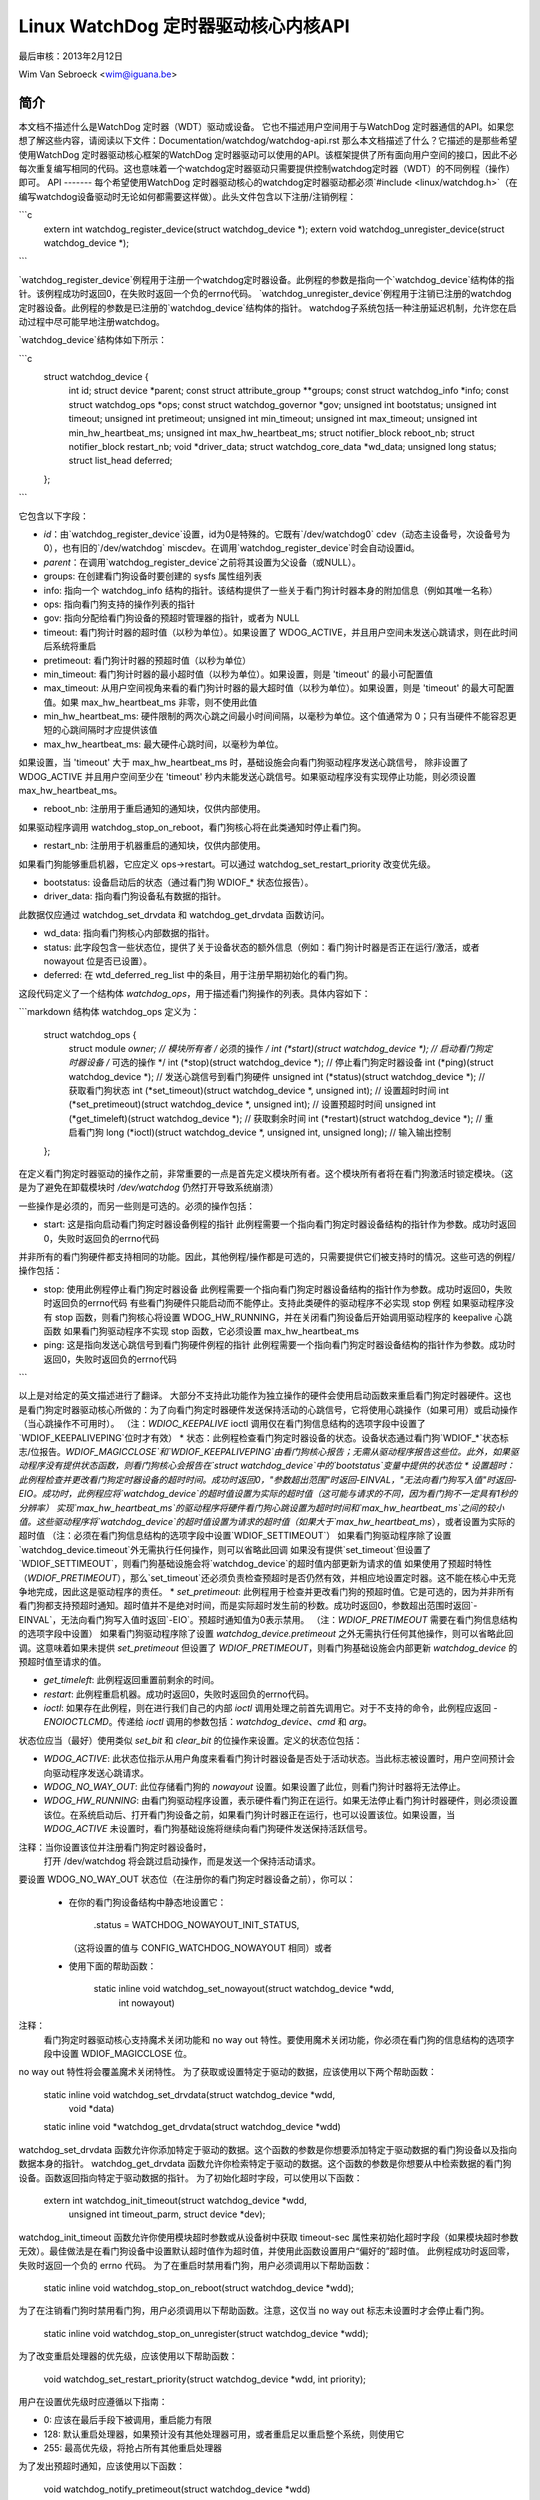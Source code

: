 ===============================================
Linux WatchDog 定时器驱动核心内核API
===============================================

最后审核：2013年2月12日

Wim Van Sebroeck <wim@iguana.be>

简介
------------
本文档不描述什么是WatchDog 定时器（WDT）驱动或设备。
它也不描述用户空间用于与WatchDog 定时器通信的API。如果您想了解这些内容，请阅读以下文件：Documentation/watchdog/watchdog-api.rst
那么本文档描述了什么？它描述的是那些希望使用WatchDog 定时器驱动核心框架的WatchDog 定时器驱动可以使用的API。该框架提供了所有面向用户空间的接口，因此不必每次重复编写相同的代码。这也意味着一个watchdog定时器驱动只需要提供控制watchdog定时器（WDT）的不同例程（操作）即可。
API
-------
每个希望使用WatchDog 定时器驱动核心的watchdog定时器驱动都必须`#include <linux/watchdog.h>`（在编写watchdog设备驱动时无论如何都需要这样做）。此头文件包含以下注册/注销例程：

```c
	extern int watchdog_register_device(struct watchdog_device *);
	extern void watchdog_unregister_device(struct watchdog_device *);
```

`watchdog_register_device`例程用于注册一个watchdog定时器设备。此例程的参数是指向一个`watchdog_device`结构体的指针。该例程成功时返回0，在失败时返回一个负的errno代码。
`watchdog_unregister_device`例程用于注销已注册的watchdog定时器设备。此例程的参数是已注册的`watchdog_device`结构体的指针。
watchdog子系统包括一种注册延迟机制，允许您在启动过程中尽可能早地注册watchdog。

`watchdog_device`结构体如下所示：

```c
  struct watchdog_device {
	int id;
	struct device *parent;
	const struct attribute_group **groups;
	const struct watchdog_info *info;
	const struct watchdog_ops *ops;
	const struct watchdog_governor *gov;
	unsigned int bootstatus;
	unsigned int timeout;
	unsigned int pretimeout;
	unsigned int min_timeout;
	unsigned int max_timeout;
	unsigned int min_hw_heartbeat_ms;
	unsigned int max_hw_heartbeat_ms;
	struct notifier_block reboot_nb;
	struct notifier_block restart_nb;
	void *driver_data;
	struct watchdog_core_data *wd_data;
	unsigned long status;
	struct list_head deferred;
  };
```

它包含以下字段：

* `id`：由`watchdog_register_device`设置，id为0是特殊的。它既有`/dev/watchdog0` cdev（动态主设备号，次设备号为0），也有旧的`/dev/watchdog` miscdev。在调用`watchdog_register_device`时会自动设置id。
* `parent`：在调用`watchdog_register_device`之前将其设置为父设备（或NULL）。
* groups: 在创建看门狗设备时要创建的 sysfs 属性组列表
* info: 指向一个 watchdog_info 结构的指针。该结构提供了一些关于看门狗计时器本身的附加信息（例如其唯一名称）
* ops: 指向看门狗支持的操作列表的指针
* gov: 指向分配给看门狗设备的预超时管理器的指针，或者为 NULL
* timeout: 看门狗计时器的超时值（以秒为单位）。如果设置了 WDOG_ACTIVE，并且用户空间未发送心跳请求，则在此时间后系统将重启
* pretimeout: 看门狗计时器的预超时值（以秒为单位）
* min_timeout: 看门狗计时器的最小超时值（以秒为单位）。如果设置，则是 'timeout' 的最小可配置值
* max_timeout: 从用户空间视角来看的看门狗计时器的最大超时值（以秒为单位）。如果设置，则是 'timeout' 的最大可配置值。如果 max_hw_heartbeat_ms 非零，则不使用此值
* min_hw_heartbeat_ms: 硬件限制的两次心跳之间最小时间间隔，以毫秒为单位。这个值通常为 0；只有当硬件不能容忍更短的心跳间隔时才应提供该值
* max_hw_heartbeat_ms: 最大硬件心跳时间，以毫秒为单位。
如果设置，当 'timeout' 大于 max_hw_heartbeat_ms 时，基础设施会向看门狗驱动程序发送心跳信号，
除非设置了 WDOG_ACTIVE 并且用户空间至少在 'timeout' 秒内未能发送心跳信号。如果驱动程序没有实现停止功能，则必须设置 max_hw_heartbeat_ms。

* reboot_nb: 注册用于重启通知的通知块，仅供内部使用。
如果驱动程序调用 watchdog_stop_on_reboot，看门狗核心将在此类通知时停止看门狗。

* restart_nb: 注册用于机器重启的通知块，仅供内部使用。
如果看门狗能够重启机器，它应定义 ops->restart。可以通过 watchdog_set_restart_priority 改变优先级。

* bootstatus: 设备启动后的状态（通过看门狗 WDIOF_* 状态位报告）。

* driver_data: 指向看门狗设备私有数据的指针。
此数据仅应通过 watchdog_set_drvdata 和 watchdog_get_drvdata 函数访问。

* wd_data: 指向看门狗核心内部数据的指针。

* status: 此字段包含一些状态位，提供了关于设备状态的额外信息（例如：看门狗计时器是否正在运行/激活，或者 nowayout 位是否已设置）。

* deferred: 在 wtd_deferred_reg_list 中的条目，用于注册早期初始化的看门狗。
这段代码定义了一个结构体 `watchdog_ops`，用于描述看门狗操作的列表。具体内容如下：

```markdown
结构体 watchdog_ops 定义为：

  struct watchdog_ops {
    struct module *owner; // 模块所有者
    /* 必须的操作 */
    int (*start)(struct watchdog_device *); // 启动看门狗定时器设备
    /* 可选的操作 */
    int (*stop)(struct watchdog_device *); // 停止看门狗定时器设备
    int (*ping)(struct watchdog_device *); // 发送心跳信号到看门狗硬件
    unsigned int (*status)(struct watchdog_device *); // 获取看门狗状态
    int (*set_timeout)(struct watchdog_device *, unsigned int); // 设置超时时间
    int (*set_pretimeout)(struct watchdog_device *, unsigned int); // 设置预超时时间
    unsigned int (*get_timeleft)(struct watchdog_device *); // 获取剩余时间
    int (*restart)(struct watchdog_device *); // 重启看门狗
    long (*ioctl)(struct watchdog_device *, unsigned int, unsigned long); // 输入输出控制
  };

在定义看门狗定时器驱动的操作之前，非常重要的一点是首先定义模块所有者。这个模块所有者将在看门狗激活时锁定模块。（这是为了避免在卸载模块时 `/dev/watchdog` 仍然打开导致系统崩溃）

一些操作是必须的，而另一些则是可选的。必须的操作包括：

- start: 这是指向启动看门狗定时器设备例程的指针
  此例程需要一个指向看门狗定时器设备结构的指针作为参数。成功时返回0，失败时返回负的errno代码

并非所有的看门狗硬件都支持相同的功能。因此，其他例程/操作都是可选的，只需要提供它们被支持时的情况。这些可选的例程/操作包括：

- stop: 使用此例程停止看门狗定时器设备
  此例程需要一个指向看门狗定时器设备结构的指针作为参数。成功时返回0，失败时返回负的errno代码
  有些看门狗硬件只能启动而不能停止。支持此类硬件的驱动程序不必实现 stop 例程
  如果驱动程序没有 stop 函数，则看门狗核心将设置 WDOG_HW_RUNNING，并在关闭看门狗设备后开始调用驱动程序的 keepalive 心跳函数
  如果看门狗驱动程序不实现 stop 函数，它必须设置 max_hw_heartbeat_ms
- ping: 这是指向发送心跳信号到看门狗硬件例程的指针
  此例程需要一个指向看门狗定时器设备结构的指针作为参数。成功时返回0，失败时返回负的errno代码
```

以上是对给定的英文描述进行了翻译。
大部分不支持此功能作为独立操作的硬件会使用启动函数来重启看门狗定时器硬件。这也是看门狗定时器驱动核心所做的：为了向看门狗定时器硬件发送保持活动的心跳信号，它将使用心跳操作（如果可用）或启动操作（当心跳操作不可用时）。
（注：`WDIOC_KEEPALIVE` ioctl 调用仅在看门狗信息结构的选项字段中设置了`WDIOF_KEEPALIVEPING`位时才有效）
* 状态：此例程检查看门狗定时器设备的状态。设备状态通过看门狗`WDIOF_*`状态标志/位报告。`WDIOF_MAGICCLOSE`和`WDIOF_KEEPALIVEPING`由看门狗核心报告；无需从驱动程序报告这些位。此外，如果驱动程序没有提供状态函数，则看门狗核心会报告在`struct watchdog_device`中的`bootstatus`变量中提供的状态位
* 设置超时：此例程检查并更改看门狗定时器设备的超时时间。成功时返回0，"参数超出范围"时返回-EINVAL，"无法向看门狗写入值"时返回-EIO。成功时，此例程应将`watchdog_device`的超时值设置为实际的超时值（这可能与请求的不同，因为看门狗不一定具有1秒的分辨率）
实现`max_hw_heartbeat_ms`的驱动程序将硬件看门狗心跳设置为超时时间和`max_hw_heartbeat_ms`之间的较小值。这些驱动程序将`watchdog_device`的超时值设置为请求的超时值（如果大于`max_hw_heartbeat_ms`），或者设置为实际的超时值
（注：必须在看门狗信息结构的选项字段中设置`WDIOF_SETTIMEOUT`）
如果看门狗驱动程序除了设置`watchdog_device.timeout`外无需执行任何操作，则可以省略此回调
如果没有提供`set_timeout`但设置了`WDIOF_SETTIMEOUT`，则看门狗基础设施会将`watchdog_device`的超时值内部更新为请求的值
如果使用了预超时特性（`WDIOF_PRETIMEOUT`），那么`set_timeout`还必须负责检查预超时是否仍然有效，并相应地设置定时器。这不能在核心中无竞争地完成，因此这是驱动程序的责任。
* `set_pretimeout`: 此例程用于检查并更改看门狗的预超时值。它是可选的，因为并非所有看门狗都支持预超时通知。超时值并不是绝对时间，而是实际超时发生前的秒数。成功时返回0，参数超出范围时返回`-EINVAL`，无法向看门狗写入值时返回`-EIO`。预超时通知值为0表示禁用。
（注：`WDIOF_PRETIMEOUT` 需要在看门狗信息结构的选项字段中设置）
如果看门狗驱动程序除了设置 `watchdog_device.pretimeout` 之外无需执行任何其他操作，则可以省略此回调。这意味着如果未提供 `set_pretimeout` 但设置了 `WDIOF_PRETIMEOUT`，则看门狗基础设施会内部更新 `watchdog_device` 的预超时值至请求的值。

* `get_timeleft`: 此例程返回重置前剩余的时间。

* `restart`: 此例程重启机器。成功时返回0，失败时返回负的errno代码。

* `ioctl`: 如果存在此例程，则在进行我们自己的内部 `ioctl` 调用处理之前首先调用它。对于不支持的命令，此例程应返回 `-ENOIOCTLCMD`。传递给 `ioctl` 调用的参数包括：`watchdog_device`、`cmd` 和 `arg`。

状态位应当（最好）使用类似 `set_bit` 和 `clear_bit` 的位操作来设置。定义的状态位包括：

* `WDOG_ACTIVE`: 此状态位指示从用户角度来看看门狗计时器设备是否处于活动状态。当此标志被设置时，用户空间预计会向驱动程序发送心跳请求。

* `WDOG_NO_WAY_OUT`: 此位存储看门狗的 `nowayout` 设置。如果设置了此位，则看门狗计时器将无法停止。

* `WDOG_HW_RUNNING`: 由看门狗驱动程序设置，表示硬件看门狗正在运行。如果无法停止看门狗计时器硬件，则必须设置该位。在系统启动后、打开看门狗设备之前，如果看门狗计时器正在运行，也可以设置该位。如果设置，当 `WDOG_ACTIVE` 未设置时，看门狗基础设施将继续向看门狗硬件发送保持活跃信号。
注释：当你设置该位并注册看门狗定时器设备时，
  打开 /dev/watchdog 将会跳过启动操作，而是发送一个保持活动请求。
要设置 WDOG_NO_WAY_OUT 状态位（在注册你的看门狗定时器设备之前），你可以：

  * 在你的看门狗设备结构中静态地设置它：

		.status = WATCHDOG_NOWAYOUT_INIT_STATUS,

    （这将设置的值与 CONFIG_WATCHDOG_NOWAYOUT 相同）或者
  * 使用下面的帮助函数：

	static inline void watchdog_set_nowayout(struct watchdog_device *wdd,
						 int nowayout)

注释：
   看门狗定时器驱动核心支持魔术关闭功能和 no way out 特性。要使用魔术关闭功能，你必须在看门狗的信息结构的选项字段中设置 WDIOF_MAGICCLOSE 位。
no way out 特性将会覆盖魔术关闭特性。
为了获取或设置特定于驱动的数据，应该使用以下两个帮助函数：

  static inline void watchdog_set_drvdata(struct watchdog_device *wdd,
					  void *data)
  static inline void *watchdog_get_drvdata(struct watchdog_device *wdd)

watchdog_set_drvdata 函数允许你添加特定于驱动的数据。这个函数的参数是你想要添加特定于驱动数据的看门狗设备以及指向数据本身的指针。
watchdog_get_drvdata 函数允许你检索特定于驱动的数据。这个函数的参数是你想要从中检索数据的看门狗设备。函数返回指向特定于驱动数据的指针。
为了初始化超时字段，可以使用以下函数：

  extern int watchdog_init_timeout(struct watchdog_device *wdd,
                                   unsigned int timeout_parm,
                                   struct device *dev);

watchdog_init_timeout 函数允许你使用模块超时参数或从设备树中获取 timeout-sec 属性来初始化超时字段（如果模块超时参数无效）。最佳做法是在看门狗设备中设置默认超时值作为超时值，并使用此函数设置用户“偏好的”超时值。
此例程成功时返回零，失败时返回一个负的 errno 代码。
为了在重启时禁用看门狗，用户必须调用以下帮助函数：

  static inline void watchdog_stop_on_reboot(struct watchdog_device *wdd);

为了在注销看门狗时禁用看门狗，用户必须调用以下帮助函数。注意，这仅当 no way out 标志未设置时才会停止看门狗。

  static inline void watchdog_stop_on_unregister(struct watchdog_device *wdd);

为了改变重启处理器的优先级，应该使用以下帮助函数：

  void watchdog_set_restart_priority(struct watchdog_device *wdd, int priority);

用户在设置优先级时应遵循以下指南：

* 0: 应该在最后手段下被调用，重启能力有限
* 128: 默认重启处理器，如果预计没有其他处理器可用，或者重启足以重启整个系统，则使用它
* 255: 最高优先级，将抢占所有其他重启处理器

为了发出预超时通知，应该使用以下函数：

  void watchdog_notify_pretimeout(struct watchdog_device *wdd)

可以在中断上下文中调用此函数。如果启用了看门狗预超时管理框架（kbuild CONFIG_WATCHDOG_PRETIMEOUT_GOV 符号），则由预先配置并分配给看门狗设备的预超时管理器采取行动。如果没有启用看门狗预超时管理框架，watchdog_notify_pretimeout() 向内核日志缓冲区打印一条通知消息。
为了设置已知的最后一个硬件心跳时间给监视定时器（watchdog），应使用以下函数：

```c
int watchdog_set_last_hw_keepalive(struct watchdog_device *wdd,
                                     unsigned int last_ping_ms)
```

此函数必须在监视定时器注册后立即调用。它将已知的最后一次硬件心跳时间设置为当前时间之前的`last_ping_ms`毫秒。只有在满足以下条件时才需要调用此函数：当`probe`被调用时，监视定时器已经在运行，并且从上一次心跳之后至少已经过去了`min_hw_heartbeat_ms`的时间，此时才能对监视定时器进行心跳操作。
